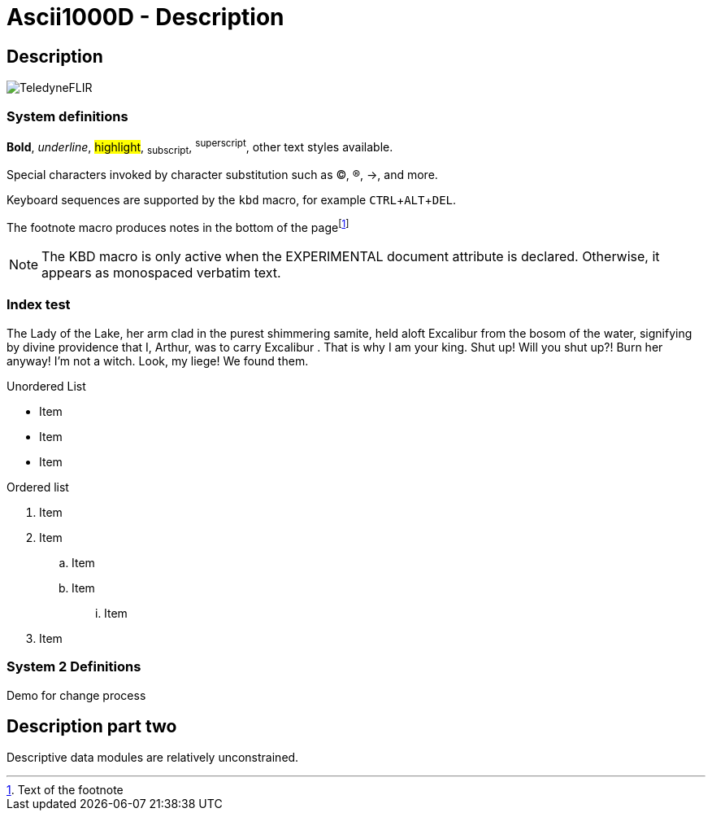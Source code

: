 [[DMC-ASCII1KD-DEMO-000-10-00-01A-040B-A]]
= Ascii1000D - Description
:!part-title:
:part-title: DMC-ASCII1KD-DEMO-000-10-00-01A-040B-A
:experimental:
:pdf-page-layout: landscape

== Description

image::../GFX/_TeledyneFLIR.png[]

=== System definitions

*Bold*, _underline_, #highlight#, ~subscript~, ^superscript^, other text styles available.

Special characters invoked by character substitution such as (C), (R), ->, and more. 

Keyboard sequences are supported by the `kbd` macro, for example kbd:[CTRL+ALT+DEL].

The footnote macro produces notes in the bottom of the pagefootnote:[Text of the footnote]

NOTE: The KBD macro is only active when the EXPERIMENTAL document attribute is declared. Otherwise, it appears as monospaced verbatim text.

=== Index test

The Lady of the Lake, her arm clad in the purest shimmering samite,
held aloft Excalibur from the bosom of the water,
signifying by divine providence that I, ((Arthur)), 
was to carry Excalibur (((Sword, Broadsword, Excalibur))). 
That is why I am your king. Shut up! Will you shut up?!
Burn her anyway! I'm not a witch.
Look, my liege! We found them.

.Unordered List
* Item
* Item
* Item

.Ordered list
. Item 
. Item
.. Item
.. Item
... Item
. Item

=== System 2 Definitions

Demo for change process

== Description part two

Descriptive data modules are relatively unconstrained. 

ifdef::CONFIG1[]
This content is specific to CONFIG1.
endif::CONFIG1[]

ifdef::CONFIG2[]
This content is specific to CONFIG2.
endif::CONFIG2[]



